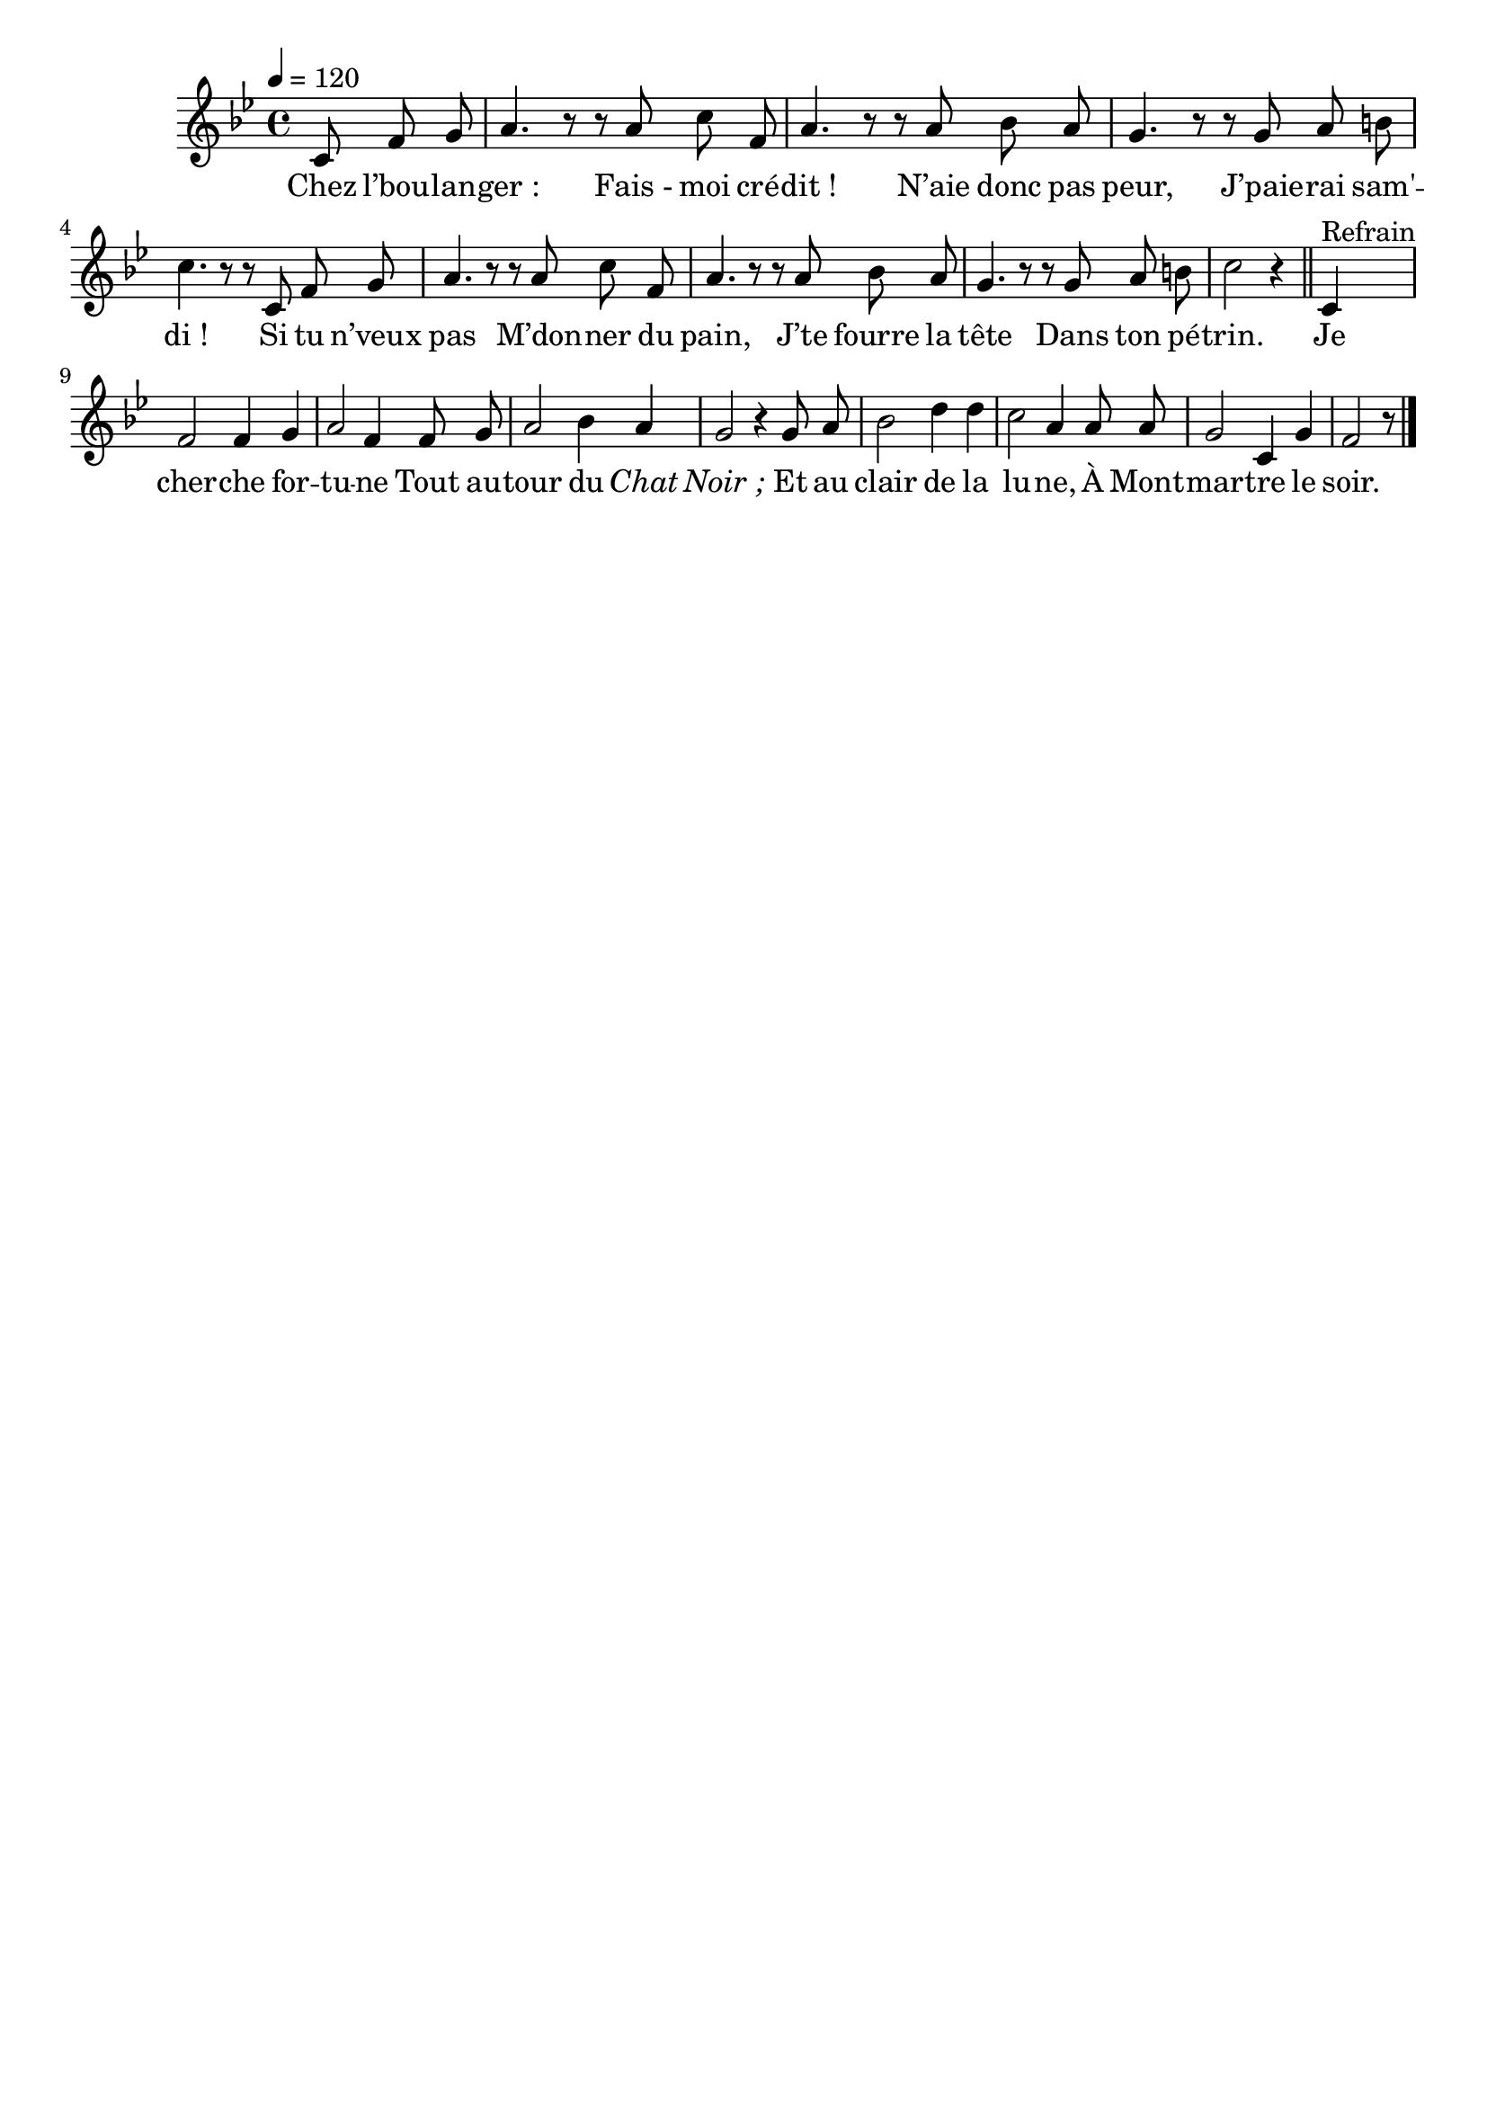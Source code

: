 \version "2.16"
\language "français"

\header {
  tagline = ""
  composer = ""
}

MetriqueArmure = {
  \tempo 4=120
  \time 4/4
  \key sib \major
}

italique = { \override Score . LyricText #'font-shape = #'italic }

roman = { \override Score . LyricText #'font-shape = #'roman }

MusiqueTheme = \relative do' {
  \partial 8*3 do8 fa sol
  la4. r8 r8 la8 do fa,
  la4. r8 r8 la8 sib la
  sol4. r8 r8 sol la si
  do4. r8 r8 do,8 fa sol
  la4. r8 r8 la8 do fa,
  la4. r8 r8 la8 sib la
  sol4. r8 r8 sol la si
  do2 r4
  \bar "||"
  do,4^"Refrain"
  fa2 fa4 sol
  la2 fa4 fa8 sol
  la2 sib4 la
  sol2 r4 sol8 la
  sib2 re4 re
  do2 la4 la8 la
  sol2 do,4 sol'
  fa2 r8
  \bar "|."
}

Paroles = \lyricmode {
  Chez l’bou -- lan -- ger_:
  Fais_- moi cré -- dit_!
  N’aie donc pas peur,
  J’paie -- rai sam' -- di_!
  Si tu n’veux pas
  M’don -- ner du pain,
  J’te fourre la tête
  Dans ton pé -- trin.

  Je cher -- che for -- tu -- ne
  Tout au -- tour du \italique Chat Noir_;
  \roman
  Et au clair de la lu -- ne,
  À Mont -- mar -- tre le soir.
}

\score{
  <<
    \new Staff <<
      \set Staff.midiInstrument = "flute"
      \set Staff.autoBeaming = ##f
      \new Voice = "theme" {
        \override Score.PaperColumn #'keep-inside-line = ##t
        \MetriqueArmure
        \MusiqueTheme
      }
    >>
    \new Lyrics \lyricsto theme {
      \Paroles
    }
  >>
  \layout{}
  \midi{}
}

